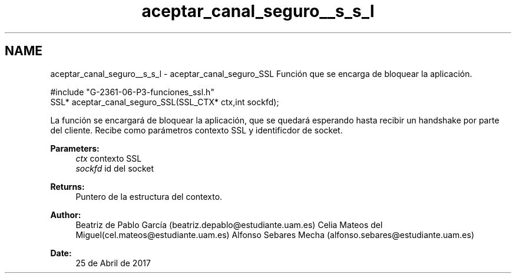 .TH "aceptar_canal_seguro__s_s_l" 3 "Mon May 8 2017" "Doxygen" \" -*- nroff -*-
.ad l
.nh
.SH NAME
aceptar_canal_seguro__s_s_l \- aceptar_canal_seguro_SSL 
Función que se encarga de bloquear la aplicación\&.
.PP
.PP
.nf
#include "G\-2361\-06\-P3\-funciones_ssl\&.h"
SSL* aceptar_canal_seguro_SSL(SSL_CTX* ctx,int sockfd);
.fi
.PP
.PP
La función se encargará de bloquear la aplicación, que se quedará esperando hasta recibir un handshake por parte del cliente\&. Recibe como parámetros contexto SSL y identificdor de socket\&.
.PP
\fBParameters:\fP
.RS 4
\fIctx\fP contexto SSL 
.br
\fIsockfd\fP id del socket
.RE
.PP
\fBReturns:\fP
.RS 4
Puntero de la estructura del contexto\&.
.RE
.PP
\fBAuthor:\fP
.RS 4
Beatriz de Pablo García (beatriz.depablo@estudiante.uam.es) Celia Mateos del Miguel(cel.mateos@estudiante.uam.es) Alfonso Sebares Mecha (alfonso.sebares@estudiante.uam.es)
.RE
.PP
\fBDate:\fP
.RS 4
25 de Abril de 2017
.RE
.PP
.PP
 
